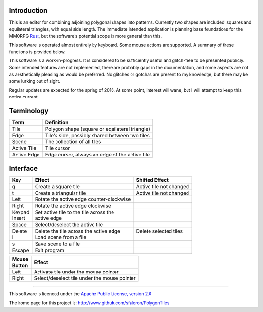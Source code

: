 
Introduction
------------

This is an editor for combining adjoining polygonal shapes into patterns.
Currently two shapes are included: squares and equilateral triangles, with
equal side length. The immediate intended application is planning base
foundations for the MMORPG Rust_, but the software's potential scope is
more general than this.

.. _Rust: https://playrust.com/

This software is operated almost entirely by keyboard. Some mouse actions
are supported. A summary of these functions is provided below.

This software is a work-in-progress. It is considered to be sufficiently
useful and glitch-free to be presented publicly. Some intended features are
not implemented, there are probably gaps in the documentation, and some
aspects are not as aesthetically pleasing as would be preferred. No glitches
or gotchas are present to my knowledge, but there may be some lurking out of
sight.

Regular updates are expected for the spring of 2016. At some point, interest
will wane, but I will attempt to keep this notice current.

Terminology
-----------

=============  ===============================================
 Term           Definition
=============  ===============================================
 Tile           Polygon shape (square or equilateral triangle)
 Edge           Tile's side, possibly shared between two tiles
 Scene          The collection of all tiles
 Active Tile    Tile cursor
 Active Edge    Edge cursor, always an edge of the active tile
=============  ===============================================


Interface
---------

+----------+-------------------------------------------+-------------------------+
| Key      |  Effect                                   | Shifted Effect          |
+==========+===========================================+=========================+
| q        |  Create a square tile                     | Active tile not changed |
+----------+-------------------------------------------+-------------------------+
| t        |  Create a triangular tile                 | Active tile not changed |
+----------+-------------------------------------------+-------------------------+
| Left     |  Rotate the active edge counter-clockwise |                         |
+----------+-------------------------------------------+-------------------------+
| Right    |  Rotate the active edge clockwise         |                         |
+----------+-------------------------------------------+-------------------------+
| | Keypad | | Set active tile to the tile across the  |                         |
| | Insert | | active edge                             |                         |
+----------+-------------------------------------------+-------------------------+
| Space    |  Select/deselect the active tile          |                         |
+----------+-------------------------------------------+-------------------------+
| Delete   |  Delete the tile across the active edge   | Delete selected tiles   |
+----------+-------------------------------------------+-------------------------+
| l        |  Load scene from a file                   |                         |
+----------+-------------------------------------------+-------------------------+
| s        |  Save scene to a file                     |                         |
+----------+-------------------------------------------+-------------------------+
| Escape   |  Exit program                             |                         |
+----------+-------------------------------------------+-------------------------+


+----------+------------------------------------------------+
| | Mouse  | Effect                                         |
| | Button |                                                |
+==========+================================================+
| Left     | Activate tile under the mouse pointer          |
+----------+------------------------------------------------+
| Right    | Select/deselect tile under the mouse pointer   |
+----------+------------------------------------------------+


--------

This software is licenced under the `Apache Public License, version 2.0`_

.. _`Apache Public License, version 2.0`: http://www.apache.org/licenses/LICENSE-2.0

The home page for this project is:
http://www.github.com/sfaleron/PolygonTiles
